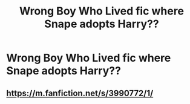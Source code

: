 #+TITLE: Wrong Boy Who Lived fic where Snape adopts Harry??

* Wrong Boy Who Lived fic where Snape adopts Harry??
:PROPERTIES:
:Author: fifi9573
:Score: 1
:DateUnix: 1581891995.0
:DateShort: 2020-Feb-17
:FlairText: Request
:END:

** [[https://m.fanfiction.net/s/3990772/1/]]
:PROPERTIES:
:Author: Dreamer987654321
:Score: 2
:DateUnix: 1581939012.0
:DateShort: 2020-Feb-17
:END:
